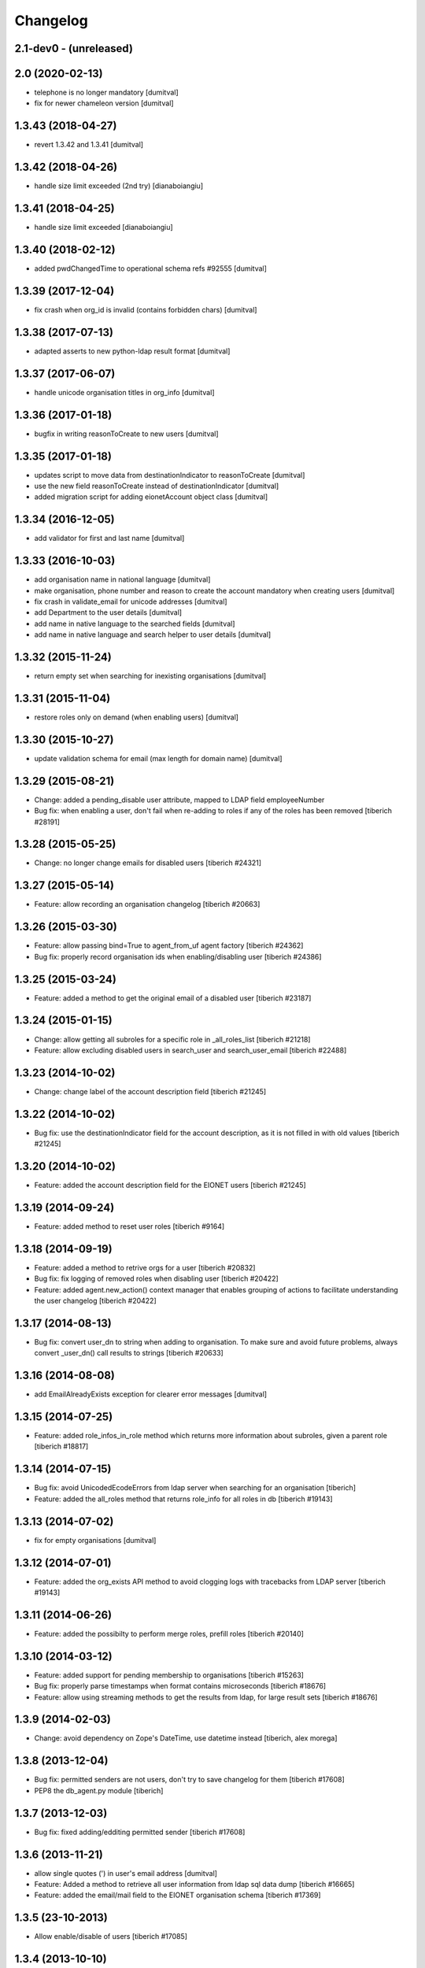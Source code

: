 Changelog
=========

2.1-dev0 - (unreleased)
---------------------------

2.0 (2020-02-13)
------------------------
* telephone is no longer mandatory [dumitval]
* fix for newer chameleon version [dumitval]

1.3.43 (2018-04-27)
------------------------
* revert 1.3.42 and 1.3.41 [dumitval]

1.3.42 (2018-04-26)
------------------------
* handle size limit exceeded (2nd try) [dianaboiangiu]

1.3.41 (2018-04-25)
------------------------
* handle size limit exceeded [dianaboiangiu]

1.3.40 (2018-02-12)
------------------------
* added pwdChangedTime to operational schema refs #92555 [dumitval]

1.3.39 (2017-12-04)
------------------------
* fix crash when org_id is invalid (contains forbidden chars) [dumitval]

1.3.38 (2017-07-13)
------------------------
* adapted asserts to new python-ldap result format [dumitval]

1.3.37 (2017-06-07)
------------------------
* handle unicode organisation titles in org_info [dumitval]

1.3.36 (2017-01-18)
------------------------
* bugfix in writing reasonToCreate to new users [dumitval]

1.3.35 (2017-01-18)
------------------------
* updates script to move data from destinationIndicator to
  reasonToCreate [dumitval]
* use the new field reasonToCreate instead of destinationIndicator [dumitval]
* added migration script for adding eionetAccount object class [dumitval]

1.3.34 (2016-12-05)
------------------------
* add validator for first and last name [dumitval]

1.3.33 (2016-10-03)
------------------------
* add organisation name in national language [dumitval]
* make organisation, phone number and reason to create the account
  mandatory when creating users [dumitval]
* fix crash in validate_email for unicode addresses [dumitval]
* add Department to the user details [dumitval]
* add name in native language to the searched fields [dumitval]
* add name in native language and search helper to user details [dumitval]

1.3.32 (2015-11-24)
------------------------
* return empty set when searching for inexisting organisations [dumitval]

1.3.31 (2015-11-04)
------------------------
* restore roles only on demand (when enabling users) [dumitval]

1.3.30 (2015-10-27)
------------------------
* update validation schema for email (max length for domain name) [dumitval]

1.3.29 (2015-08-21)
------------------------
* Change: added a pending_disable user attribute, mapped to LDAP field employeeNumber
* Bug fix: when enabling a user, don't fail when re-adding to roles if any of
  the roles has been removed
  [tiberich #28191]

1.3.28 (2015-05-25)
------------------------
* Change: no longer change emails for disabled users
  [tiberich #24321]

1.3.27 (2015-05-14)
------------------------
* Feature: allow recording an organisation changelog
  [tiberich #20663]

1.3.26 (2015-03-30)
------------------------
* Feature: allow passing bind=True to agent_from_uf agent factory
  [tiberich #24362]
* Bug fix: properly record organisation ids when enabling/disabling user
  [tiberich #24386]

1.3.25 (2015-03-24)
------------------------
* Feature: added a method to get the original email of a disabled user
  [tiberich #23187]

1.3.24 (2015-01-15)
------------------------
* Change: allow getting all subroles for a specific role in _all_roles_list
  [tiberich #21218]
* Feature: allow excluding disabled users in search_user and search_user_email
  [tiberich #22488]

1.3.23 (2014-10-02)
------------------------
* Change: change label of the account description field
  [tiberich #21245]

1.3.22 (2014-10-02)
------------------------
* Bug fix: use the destinationIndicator field for the account description,
  as it is not filled in with old values
  [tiberich #21245]

1.3.20 (2014-10-02)
------------------------
* Feature: added the account description field for the EIONET users
  [tiberich #21245]

1.3.19 (2014-09-24)
------------------------
* Feature: added method to reset user roles
  [tiberich #9164]

1.3.18 (2014-09-19)
------------------------
* Feature: added a method to retrive orgs for a user
  [tiberich #20832]
* Bug fix: fix logging of removed roles when disabling user
  [tiberich #20422]
* Feature: added agent.new_action() context manager that enables
  grouping of actions to facilitate understanding the user changelog
  [tiberich #20422]

1.3.17 (2014-08-13)
------------------------
* Bug fix: convert user_dn to string when adding to organisation. To make sure
  and avoid future problems, always convert _user_dn() call results to strings
  [tiberich #20633]

1.3.16 (2014-08-08)
------------------------
* add EmailAlreadyExists exception for clearer error messages [dumitval]

1.3.15 (2014-07-25)
------------------------
* Feature: added role_infos_in_role method which returns more information
  about subroles, given a parent role
  [tiberich #18817]

1.3.14 (2014-07-15)
------------------------
* Bug fix: avoid UnicodedEcodeErrors from ldap server when searching for an organisation
  [tiberich]
* Feature: added the all_roles method that returns role_info for all roles in db
  [tiberich #19143]

1.3.13 (2014-07-02)
------------------------
* fix for empty organisations [dumitval]

1.3.12 (2014-07-01)
------------------------
* Feature: added the org_exists API method to avoid clogging logs with
  tracebacks from LDAP server
  [tiberich #19143]

1.3.11 (2014-06-26)
------------------------
* Feature: added the possibilty to perform merge roles, prefill roles
  [tiberich #20140]

1.3.10 (2014-03-12)
------------------------
* Feature: added support for pending membership to organisations
  [tiberich #15263]
* Bug fix: properly parse timestamps when format contains microseconds
  [tiberich #18676]
* Feature: allow using streaming methods to get the results from ldap,
  for large result sets
  [tiberich #18676]

1.3.9 (2014-02-03)
------------------------
* Change: avoid dependency on Zope's DateTime, use datetime instead
  [tiberich, alex morega]

1.3.8 (2013-12-04)
------------------------
* Bug fix: permitted senders are not users, don't try to save changelog for them
  [tiberich #17608]
* PEP8 the db_agent.py module
  [tiberich]

1.3.7 (2013-12-03)
------------------------
* Bug fix: fixed adding/edditing permitted sender
  [tiberich #17608]

1.3.6 (2013-11-21)
------------------------
* allow single quotes (') in user's email address [dumitval]
* Feature: Added a method to retrieve all user information from ldap sql data dump
  [tiberich #16665]
* Feature: added the email/mail field to the EIONET organisation schema
  [tiberich #17369]

1.3.5 (23-10-2013)
--------------------
* Allow enable/disable of users
  [tiberich #17085]

1.3.4 (2013-10-10)
--------------------
* Allow removing inexisting ldap users from ldap roles (cleanup) [dumitval]

1.3.3 (2013-09-05)
--------------------
* #15628; changed output of all_organisations [simiamih]

1.3.2 (2013-08-06)
--------------------
* using "c" for country of organisations [simiamih]

1.3.1 (2013-06-17)
--------------------
* #14597; method to unset/rm role leader [simiamih]

1.3.0 (2013-02-21)
--------------------
* #10163; using phonenumbers lib to validate phone numbers [simiamih]
* #9181: complete agent API to return info for multiple uids [mihaitab]
* #9994 adding/removing owner for a role propagates to subroles [simiamih]
* #9181 duplicate emails no longer allowed for users [simiamih]
* getcertificate; may be used in profile page #13772 [simiamih]
* #9231 implements hierarchicalGroup for roles [simiamih]

1.2.2 (2012-11-30)
--------------------
* new method: `members_in_subroles_with_source` [simiamih]

1.2.1 (2012-11-12)
--------------------
* `uid` is not editable, keep it as operational attr [simiamih]

1.2.0 (2012-11-09)
--------------------
* including some operational ldap attrs in user info unpack [simiamih]
* added factories module [simiamih]
* update for creating users in custom RDN setup [simiamih]

1.1.1 (2012-08-29)
--------------------
* new method: `set_role_description` [simiamih]

1.1.0 (2012-07-19)
--------------------
* _user_id and _user_dn do not assume uid is in dn [simiamih]
* introduced new config: users_rdn [simiamih]
* removed attr-s of roles passed to _user_id [simiamih]

1.0.7 (2012-07-03)
--------------------
* Updated db_agent to support different LDAP schemas in search and other
  operations [bogdatan]

1.0.6 (2012-06-06)
--------------------
* search_user accepts lookup selectors [bogdatan]

1.0.5 (2012-06-01)
--------------------
* added members_in_role_and_subroles [simiamih]
* new fix for compatibility with python-ldap 2.4.9 [simiamih]

1.0.4 (2012-05-22)
--------------------
* compatibility with python-ldap 2.4.9 [simiamih]

1.0.3 (2012-05-10)
--------------------
* case insensitive assertion for ldap role results [simiamih]
* creating role adds mailingListGroup objectClass, owner and permittedSender
  attributes [simiamih]

1.0.2 (2012-02-10)
--------------------
* member removal methods: rm from roles, organisations, rm user [simiamih]
* bulk methods: check emails and usernames for existence in db [simiamih]
* more options for filter_roles: filterstr and attrlist [simiamih]
* fix: removing user from role also removes him from ancestor roles that
  do not have subroles containing user [simiamih]

1.0.1 (2011-04-06)
--------------------
* Backport to Python 2.4 [moregale]

1.0 (2011-03-07)
--------------------
* Initial version [moregale]
